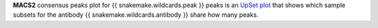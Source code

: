 **MACS2** consensus peaks plot for {{ snakemake.wildcards.peak }} peaks is an `UpSet plot <https://upset.app/>`_ that shows
which sample subsets for the antibody {{ snakemake.wildcards.antibody }} share how many peaks.
